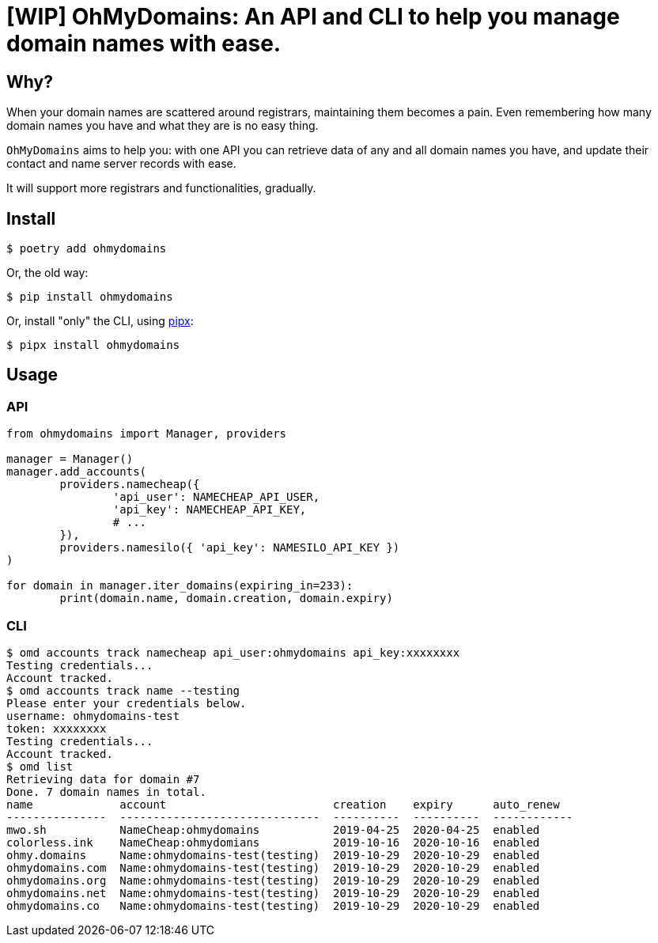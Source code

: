 = [WIP] OhMyDomains: An API and CLI to help you manage domain names with ease.

== Why?

When your domain names are scattered around registrars,
maintaining them becomes a pain.
Even remembering how many domain names you have and what they are
is no easy thing.

`OhMyDomains` aims to help you: with one API you can
retrieve data of any and all domain names you have,
and update their contact and name server records with ease.

It will support more registrars and functionalities, gradually.

== Install

`$ poetry add ohmydomains`

Or, the old way:

`$ pip install ohmydomains`

Or, install "only" the CLI, using https://github.com/pipxproject/pipx:[pipx]:

`$ pipx install ohmydomains`

== Usage

=== API

[source,python]
----
from ohmydomains import Manager, providers

manager = Manager()
manager.add_accounts(
	providers.namecheap({
		'api_user': NAMECHEAP_API_USER,
		'api_key': NAMECHEAP_API_KEY,
		# ...
	}),
	providers.namesilo({ 'api_key': NAMESILO_API_KEY })
)

for domain in manager.iter_domains(expiring_in=233):
	print(domain.name, domain.creation, domain.expiry)
----

=== CLI

[source,shell]
----
$ omd accounts track namecheap api_user:ohmydomains api_key:xxxxxxxx
Testing credentials...
Account tracked.
$ omd accounts track name --testing
Please enter your credentials below.
username: ohmydomains-test
token: xxxxxxxx
Testing credentials...
Account tracked.
$ omd list
Retrieving data for domain #7
Done. 7 domain names in total.
name             account                         creation    expiry      auto_renew
---------------  ------------------------------  ----------  ----------  ------------
mwo.sh           NameCheap:ohmydomains           2019-04-25  2020-04-25  enabled
colorless.ink    NameCheap:ohmydomians           2019-10-16  2020-10-16  enabled
ohmy.domains     Name:ohmydomains-test(testing)  2019-10-29  2020-10-29  enabled
ohmydomains.com  Name:ohmydomains-test(testing)  2019-10-29  2020-10-29  enabled
ohmydomains.org  Name:ohmydomains-test(testing)  2019-10-29  2020-10-29  enabled
ohmydomains.net  Name:ohmydomains-test(testing)  2019-10-29  2020-10-29  enabled
ohmydomains.co   Name:ohmydomains-test(testing)  2019-10-29  2020-10-29  enabled
----



